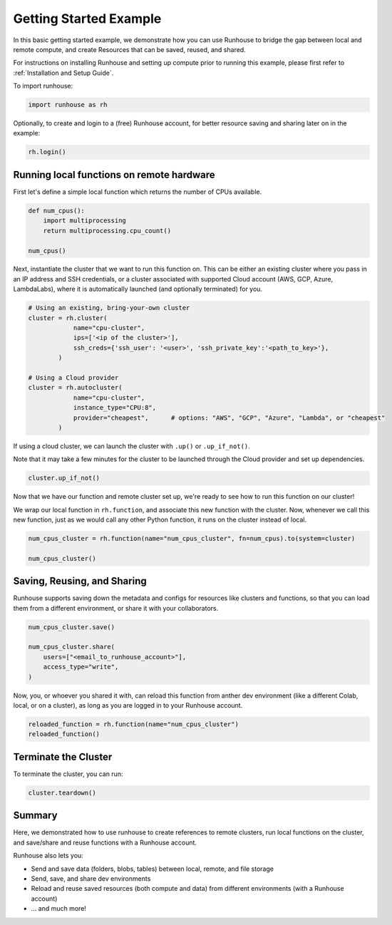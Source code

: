 Getting Started Example
=======================

.. raw:: html

    <p><a href="https://colab.research.google.com/github/run-house/runhouse/blob/stable/docs/notebooks/getting_started.ipynb">
    <img src="https://colab.research.google.com/assets/colab-badge.svg" alt="Open In Colab"/></a></p>

In this basic getting started example, we demonstrate how you can use Runhouse to bridge the gap
between local and remote compute, and create Resources that can be saved, reused, and shared.

For instructions on installing Runhouse and setting up compute prior to running this example,
please first refer to :ref:`Installation and Setup Guide`.

To import runhouse:

.. code:: python

    import runhouse as rh

Optionally, to create and login to a (free) Runhouse account, for better resource saving and sharing
later on in the example:

.. code:: python

    rh.login()

Running local functions on remote hardware
------------------------------------------

First let's define a simple local function which returns the number of CPUs available.

.. code:: python

    def num_cpus():
        import multiprocessing
        return multiprocessing.cpu_count()

    num_cpus()

Next, instantiate the cluster that we want to run this function on. This can be either an existing
cluster where you pass in an IP address and SSH credentials, or a cluster associated with supported
Cloud account (AWS, GCP, Azure, LambdaLabs), where it is automatically launched (and optionally
terminated) for you.

.. code:: python

    # Using an existing, bring-your-own cluster
    cluster = rh.cluster(
                name="cpu-cluster",
                ips=['<ip of the cluster>'],
                ssh_creds={'ssh_user': '<user>', 'ssh_private_key':'<path_to_key>'},
            )

    # Using a Cloud provider
    cluster = rh.autocluster(
                name="cpu-cluster",
                instance_type="CPU:8",
                provider="cheapest",      # options: "AWS", "GCP", "Azure", "Lambda", or "cheapest"
            )

If using a cloud cluster, we can launch the cluster with ``.up()`` or ``.up_if_not()``.

Note that it may take a few minutes for the cluster to be launched through the Cloud provider and
set up dependencies.

.. code:: python

    cluster.up_if_not()

Now that we have our function and remote cluster set up, we're ready to see how to run this function on our cluster!

We wrap our local function in ``rh.function``, and associate this new function with the cluster. Now, whenever we call
this new function, just as we would call any other Python function, it runs on the cluster instead of local.

.. code:: python

    num_cpus_cluster = rh.function(name="num_cpus_cluster", fn=num_cpus).to(system=cluster)

    num_cpus_cluster()

Saving, Reusing, and Sharing
----------------------------

Runhouse supports saving down the metadata and configs for resources like clusters and functions, so that you can load
them from a different environment, or share it with your collaborators.

.. code:: python

    num_cpus_cluster.save()

    num_cpus_cluster.share(
        users=["<email_to_runhouse_account>"],
        access_type="write",
    )

Now, you, or whoever you shared it with, can reload this function from anther dev environment (like a different Colab,
local, or on a cluster), as long as you are logged in to your Runhouse account.

.. code:: python

    reloaded_function = rh.function(name="num_cpus_cluster")
    reloaded_function()

Terminate the Cluster
---------------------

To terminate the cluster, you can run:

.. code:: python

    cluster.teardown()

Summary
-------

Here, we demonstrated how to use runhouse to create references to remote clusters, run local functions on the cluster, and save/share and reuse functions with a Runhouse account.

Runhouse also lets you:

- Send and save data (folders, blobs, tables) between local, remote, and file storage
- Send, save, and share dev environments
- Reload and reuse saved resources (both compute and data) from different environments (with a Runhouse account)
- ... and much more!
